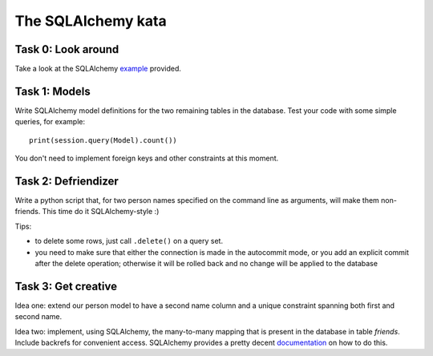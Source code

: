 The SQLAlchemy kata
===================


Task 0: Look around
-------------------

Take a look at the SQLAlchemy example_ provided.

.. _example: https://github.com/RobertSzefler/summercamp2015/blob/master/examples/sa_example.py


Task 1: Models
--------------

Write SQLAlchemy model definitions for the two remaining tables in the database. Test
your code with some simple queries, for example::

    print(session.query(Model).count())

You don't need to implement foreign keys and other constraints at this moment.


Task 2: Defriendizer
--------------------

Write a python script that, for two person names specified on the command line as arguments,
will make them non-friends. This time do it SQLAlchemy-style :)

Tips:

- to delete some rows, just call ``.delete()`` on a query set.
- you need to make sure that either the connection is made in the autocommit mode,
  or you add an explicit commit after the delete operation; otherwise it will be
  rolled back and no change will be applied to the database


Task 3: Get creative
--------------------

Idea one: extend our person model to have a second name column and a unique constraint spanning
both first and second name.

Idea two: implement, using SQLAlchemy, the many-to-many mapping that is present in the database
in table `friends`. Include backrefs for convenient access. SQLAlchemy provides a pretty decent
documentation_ on how to do this.

.. _documentation: http://docs.sqlalchemy.org/en/rel_1_0/orm/basic_relationships.html#many-to-many
